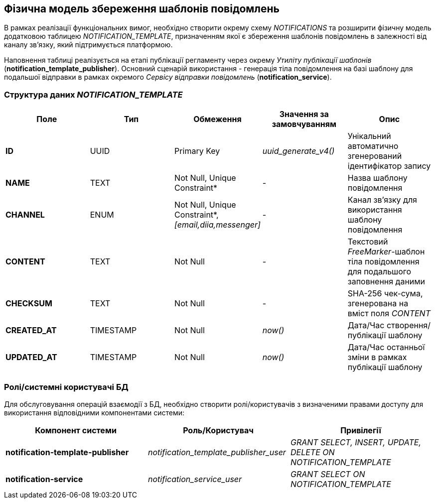 == Фізична модель збереження шаблонів повідомлень

В рамках реалізації функціональних вимог, необхідно створити окрему схему _NOTIFICATIONS_ та розширити фізичну модель додатковою таблицею _NOTIFICATION_TEMPLATE_, призначенням якої є збереження шаблонів повідомлень в залежності від каналу зв'язку, який підтримується платформою.

Наповнення таблиці реалізується на етапі публікації регламенту через окрему _Утиліту публікації шаблонів_ (*notification_template_publisher*). Основний сценарій використання - генерація тіла повідомлення на базі шаблону для подальшої відправки в рамках окремого _Сервісу відправки повідомлень_ (*notification_service*).

=== Структура даних _NOTIFICATION_TEMPLATE_

|===
|Поле|Тип|Обмеження|Значення за замовчуванням|Опис

|*ID*
|UUID
|Primary Key
|_uuid_generate_v4()_
|Унікальний автоматично згенерований ідентифікатор запису
|*NAME*
|TEXT
|Not Null, Unique Constraint*
|-
|Назва шаблону повідомлення
|*CHANNEL*
|ENUM
|Not Null, Unique Constraint*, _[email,diia,messenger]_
|-
|Канал зв'язку для використання шаблону повідомлення
|*CONTENT*
|TEXT
|Not Null
|-
|Текстовий _FreeMarker_-шаблон тіла повідомлення для подальшого заповнення даними
|*CHECKSUM*
|TEXT
|Not Null
|-
|SHA-256 чек-сума, згенерована на вміст поля _CONTENT_
|*CREATED_AT*
|TIMESTAMP
|Not Null
|_now()_
|Дата/Час створення/публікації шаблону
|*UPDATED_AT*
|TIMESTAMP
|Not Null
|_now()_
|Дата/Час останньої зміни в рамках публікації шаблону

|===

=== Ролі/системні користувачі БД

Для обслуговування операцій взаємодії з БД, необхідно створити ролі/користувачів з визначеними правами доступу для використання відповідними компонентами системи:

|===
|Компонент системи|Роль/Користувач|Привілегії

|*notification-template-publisher*
|_notification_template_publisher_user_
|_GRANT SELECT, INSERT, UPDATE, DELETE ON NOTIFICATION_TEMPLATE_

|*notification-service*
|_notification_service_user_
|_GRANT SELECT ON NOTIFICATION_TEMPLATE_

|===